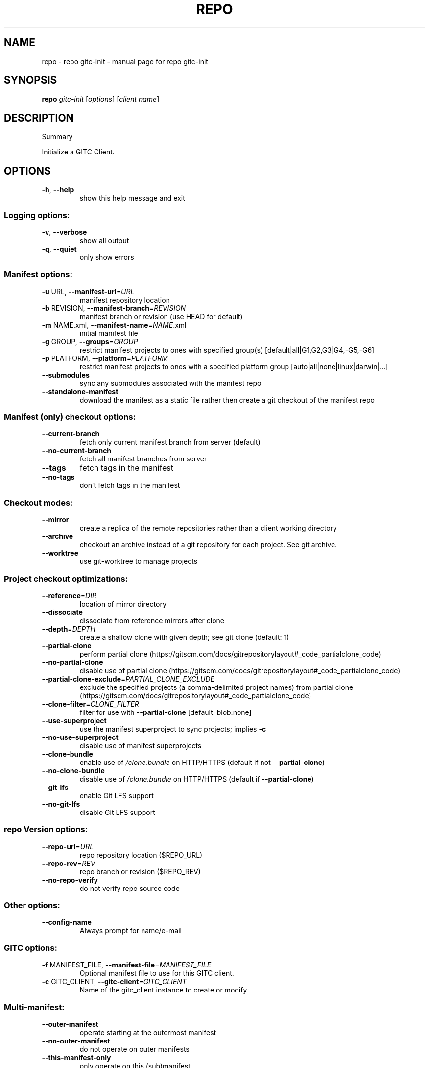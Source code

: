 .\" DO NOT MODIFY THIS FILE!  It was generated by help2man.
.TH REPO "1" "August 2022" "repo gitc-init" "Repo Manual"
.SH NAME
repo \- repo gitc-init - manual page for repo gitc-init
.SH SYNOPSIS
.B repo
\fI\,gitc-init \/\fR[\fI\,options\/\fR] [\fI\,client name\/\fR]
.SH DESCRIPTION
Summary
.PP
Initialize a GITC Client.
.SH OPTIONS
.TP
\fB\-h\fR, \fB\-\-help\fR
show this help message and exit
.SS Logging options:
.TP
\fB\-v\fR, \fB\-\-verbose\fR
show all output
.TP
\fB\-q\fR, \fB\-\-quiet\fR
only show errors
.SS Manifest options:
.TP
\fB\-u\fR URL, \fB\-\-manifest\-url\fR=\fI\,URL\/\fR
manifest repository location
.TP
\fB\-b\fR REVISION, \fB\-\-manifest\-branch\fR=\fI\,REVISION\/\fR
manifest branch or revision (use HEAD for default)
.TP
\fB\-m\fR NAME.xml, \fB\-\-manifest\-name\fR=\fI\,NAME\/\fR.xml
initial manifest file
.TP
\fB\-g\fR GROUP, \fB\-\-groups\fR=\fI\,GROUP\/\fR
restrict manifest projects to ones with specified
group(s) [default|all|G1,G2,G3|G4,\-G5,\-G6]
.TP
\fB\-p\fR PLATFORM, \fB\-\-platform\fR=\fI\,PLATFORM\/\fR
restrict manifest projects to ones with a specified
platform group [auto|all|none|linux|darwin|...]
.TP
\fB\-\-submodules\fR
sync any submodules associated with the manifest repo
.TP
\fB\-\-standalone\-manifest\fR
download the manifest as a static file rather then
create a git checkout of the manifest repo
.SS Manifest (only) checkout options:
.TP
\fB\-\-current\-branch\fR
fetch only current manifest branch from server
(default)
.TP
\fB\-\-no\-current\-branch\fR
fetch all manifest branches from server
.TP
\fB\-\-tags\fR
fetch tags in the manifest
.TP
\fB\-\-no\-tags\fR
don't fetch tags in the manifest
.SS Checkout modes:
.TP
\fB\-\-mirror\fR
create a replica of the remote repositories rather
than a client working directory
.TP
\fB\-\-archive\fR
checkout an archive instead of a git repository for
each project. See git archive.
.TP
\fB\-\-worktree\fR
use git\-worktree to manage projects
.SS Project checkout optimizations:
.TP
\fB\-\-reference\fR=\fI\,DIR\/\fR
location of mirror directory
.TP
\fB\-\-dissociate\fR
dissociate from reference mirrors after clone
.TP
\fB\-\-depth\fR=\fI\,DEPTH\/\fR
create a shallow clone with given depth; see git clone
(default: 1)
.TP
\fB\-\-partial\-clone\fR
perform partial clone (https://gitscm.com/docs/gitrepositorylayout#_code_partialclone_code)
.TP
\fB\-\-no\-partial\-clone\fR
disable use of partial clone (https://gitscm.com/docs/gitrepositorylayout#_code_partialclone_code)
.TP
\fB\-\-partial\-clone\-exclude\fR=\fI\,PARTIAL_CLONE_EXCLUDE\/\fR
exclude the specified projects (a comma\-delimited
project names) from partial clone (https://gitscm.com/docs/gitrepositorylayout#_code_partialclone_code)
.TP
\fB\-\-clone\-filter\fR=\fI\,CLONE_FILTER\/\fR
filter for use with \fB\-\-partial\-clone\fR [default:
blob:none]
.TP
\fB\-\-use\-superproject\fR
use the manifest superproject to sync projects;
implies \fB\-c\fR
.TP
\fB\-\-no\-use\-superproject\fR
disable use of manifest superprojects
.TP
\fB\-\-clone\-bundle\fR
enable use of \fI\,/clone.bundle\/\fP on HTTP/HTTPS (default if
not \fB\-\-partial\-clone\fR)
.TP
\fB\-\-no\-clone\-bundle\fR
disable use of \fI\,/clone.bundle\/\fP on HTTP/HTTPS (default if
\fB\-\-partial\-clone\fR)
.TP
\fB\-\-git\-lfs\fR
enable Git LFS support
.TP
\fB\-\-no\-git\-lfs\fR
disable Git LFS support
.SS repo Version options:
.TP
\fB\-\-repo\-url\fR=\fI\,URL\/\fR
repo repository location ($REPO_URL)
.TP
\fB\-\-repo\-rev\fR=\fI\,REV\/\fR
repo branch or revision ($REPO_REV)
.TP
\fB\-\-no\-repo\-verify\fR
do not verify repo source code
.SS Other options:
.TP
\fB\-\-config\-name\fR
Always prompt for name/e\-mail
.SS GITC options:
.TP
\fB\-f\fR MANIFEST_FILE, \fB\-\-manifest\-file\fR=\fI\,MANIFEST_FILE\/\fR
Optional manifest file to use for this GITC client.
.TP
\fB\-c\fR GITC_CLIENT, \fB\-\-gitc\-client\fR=\fI\,GITC_CLIENT\/\fR
Name of the gitc_client instance to create or modify.
.SS Multi\-manifest:
.TP
\fB\-\-outer\-manifest\fR
operate starting at the outermost manifest
.TP
\fB\-\-no\-outer\-manifest\fR
do not operate on outer manifests
.TP
\fB\-\-this\-manifest\-only\fR
only operate on this (sub)manifest
.TP
\fB\-\-no\-this\-manifest\-only\fR, \fB\-\-all\-manifests\fR
operate on this manifest and its submanifests
.PP
Run `repo help gitc\-init` to view the detailed manual.
.SH DETAILS
.PP
The 'repo gitc\-init' command is ran to initialize a new GITC client for use with
the GITC file system.
.PP
This command will setup the client directory, initialize repo, just like repo
init does, and then downloads the manifest collection and installs it in the
\&.repo/directory of the GITC client.
.PP
Once this is done, a GITC manifest is generated by pulling the HEAD SHA for each
project and generates the properly formatted XML file and installs it as
\&.manifest in the GITC client directory.
.PP
The \fB\-c\fR argument is required to specify the GITC client name.
.PP
The optional \fB\-f\fR argument can be used to specify the manifest file to use for
this GITC client.
